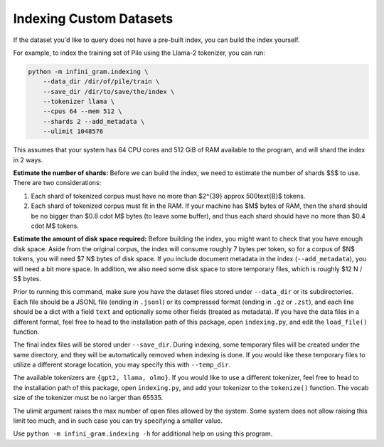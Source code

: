 Indexing Custom Datasets
========================

If the dataset you'd like to query does not have a pre-built index, you can build the index yourself.

For example, to index the training set of Pile using the Llama-2 tokenizer, you can run:

.. code-block:: bash

   python -m infini_gram.indexing \
       --data_dir /dir/of/pile/train \
       --save_dir /dir/to/save/the/index \
       --tokenizer llama \
       --cpus 64 --mem 512 \
       --shards 2 --add_metadata \
       --ulimit 1048576

This assumes that your system has 64 CPU cores and 512 GiB of RAM available to the program, and will shard the index in 2 ways.

**Estimate the number of shards:**
Before we can build the index, we need to estimate the number of shards $S$ to use.
There are two considerations:

1. Each shard of tokenized corpus must have no more than $2^{39} \approx 500\text{B}$ tokens.
2. Each shard of tokenized corpus must fit in the RAM. If your machine has $M$ bytes of RAM, then the shard should be no bigger than $0.8 \cdot M$ bytes (to leave some buffer), and thus each shard should have no more than $0.4 \cdot M$ tokens.

**Estimate the amount of disk space required:**
Before building the index, you might want to check that you have enough disk space.
Aside from the original corpus, the index will consume roughly 7 bytes per token, so for a corpus of $N$ tokens, you will need $7 N$ bytes of disk space.
If you include document metadata in the index (``--add_metadata``), you will need a bit more space.
In addition, we also need some disk space to store temporary files, which is roughly $12 N / S$ bytes.

Prior to running this command, make sure you have the dataset files stored under ``--data_dir`` or its subdirectories.
Each file should be a JSONL file (ending in ``.jsonl``) or its compressed format (ending in ``.gz`` or ``.zst``), and each line should be a dict with a field ``text`` and optionally some other fields (treated as metadata).
If you have the data files in a different format, feel free to head to the installation path of this package, open ``indexing.py``, and edit the ``load_file()`` function.

The final index files will be stored under ``--save_dir``.
During indexing, some temporary files will be created under the same directory, and they will be automatically removed when indexing is done.
If you would like these temporary files to utilize a different storage location, you may specify this with ``--temp_dir``.

The available tokenizers are ``{gpt2, llama, olmo}``.
If you would like to use a different tokenizer, feel free to head to the installation path of this package, open ``indexing.py``, and add your tokenizer to the ``tokenize()`` function.
The vocab size of the tokenizer must be no larger than 65535.

The ulimit argument raises the max number of open files allowed by the system.
Some system does not allow raising this limit too much, and in such case you can try specifying a smaller value.

Use ``python -m infini_gram.indexing -h`` for additional help on using this program.
